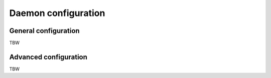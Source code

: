 .. _configuration:

Daemon configuration
====================

General configuration
---------------------

TBW

Advanced configuration
----------------------

TBW
